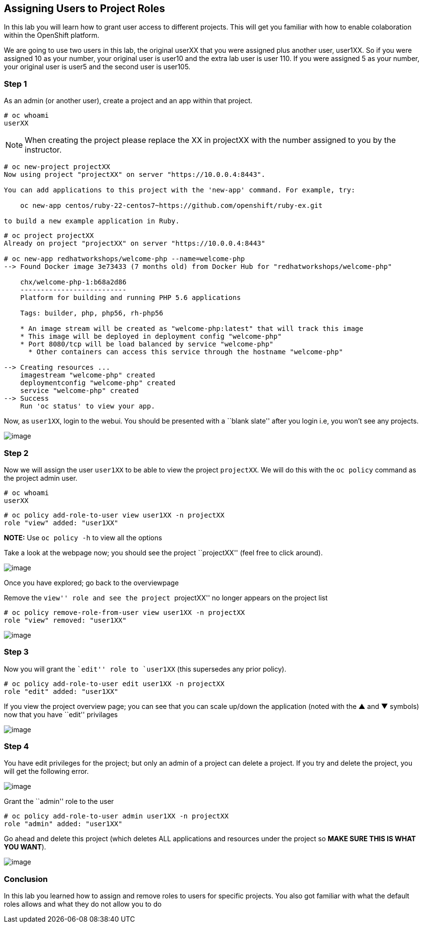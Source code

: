 == Assigning Users to Project Roles

In this lab you will learn how to grant user access to different
projects. This will get you familiar with how to enable colaboration
within the OpenShift platform.

We are going to use two users in this lab, the original userXX that you were
assigned plus another user, user1XX. So if you were assigned 10 as your number,
your original user is user10 and the extra lab user is user 110. If you were assigned
5 as your number, your original user is user5 and the second user is user105.

=== Step 1

As an admin (or another user), create a project and an app within
that project.

....
# oc whoami
userXX
....

NOTE: When creating the project please replace the XX in projectXX with the
number assigned to you by the instructor.

....
# oc new-project projectXX
Now using project "projectXX" on server "https://10.0.0.4:8443".

You can add applications to this project with the 'new-app' command. For example, try:

    oc new-app centos/ruby-22-centos7~https://github.com/openshift/ruby-ex.git

to build a new example application in Ruby.
....

....
# oc project projectXX
Already on project "projectXX" on server "https://10.0.0.4:8443"

# oc new-app redhatworkshops/welcome-php --name=welcome-php
--> Found Docker image 3e73433 (7 months old) from Docker Hub for "redhatworkshops/welcome-php"

    chx/welcome-php-1:b68a2d86
    --------------------------
    Platform for building and running PHP 5.6 applications

    Tags: builder, php, php56, rh-php56

    * An image stream will be created as "welcome-php:latest" that will track this image
    * This image will be deployed in deployment config "welcome-php"
    * Port 8080/tcp will be load balanced by service "welcome-php"
      * Other containers can access this service through the hostname "welcome-php"

--> Creating resources ...
    imagestream "welcome-php" created
    deploymentconfig "welcome-php" created
    service "welcome-php" created
--> Success
    Run 'oc status' to view your app.
....

Now, as `user1XX`, login to the webui. You should be presented with a
``blank slate'' after you login i.e, you won’t see any projects.

image:openshift-overview-user-1.png[image]

=== Step 2

Now we will assign the user `user1XX` to be able to view the project
`projectXX`. We will do this with the `oc policy` command as the
project admin user.

....
# oc whoami
userXX
....

....
# oc policy add-role-to-user view user1XX -n projectXX
role "view" added: "user1XX"
....

*NOTE:* Use `oc policy -h` to view all the options

Take a look at the webpage now; you should see the project ``projectXX''
(feel free to click around).

image:user-1-myproject.png[image]

Once you have explored; go back to the overviewpage

Remove the ``view'' role and see the project ``projectXX'' no longer
appears on the project list

....
# oc policy remove-role-from-user view user1XX -n projectXX
role "view" removed: "user1XX"
....

image:user1-noview.png[image]

=== Step 3

Now you will grant the ``edit'' role to `user1XX` (this supersedes any
prior policy).

....
# oc policy add-role-to-user edit user1XX -n projectXX
role "edit" added: "user1XX"
....

If you view the project overview page; you can see that you can scale
up/down the application (noted with the ▲ and ▼ symbols) now that you
have ``edit'' privilages

image:user-1-edit.png[image]

=== Step 4

You have edit privileges for the project; but only an admin of a project
can delete a project. If you try and delete the project, you will get
the following error.

image:user-1-nodelete.png[image]

Grant the ``admin'' role to the user

....
# oc policy add-role-to-user admin user1XX -n projectXX
role "admin" added: "user1XX"
....

Go ahead and delete this project (which deletes ALL applications and
resources under the project so *MAKE SURE THIS IS WHAT YOU WANT*).

image:user1-yesdelete.png[image]

=== Conclusion

In this lab you learned how to assign and remove roles to users for
specific projects. You also got familiar with what the default roles
allows and what they do not allow you to do
